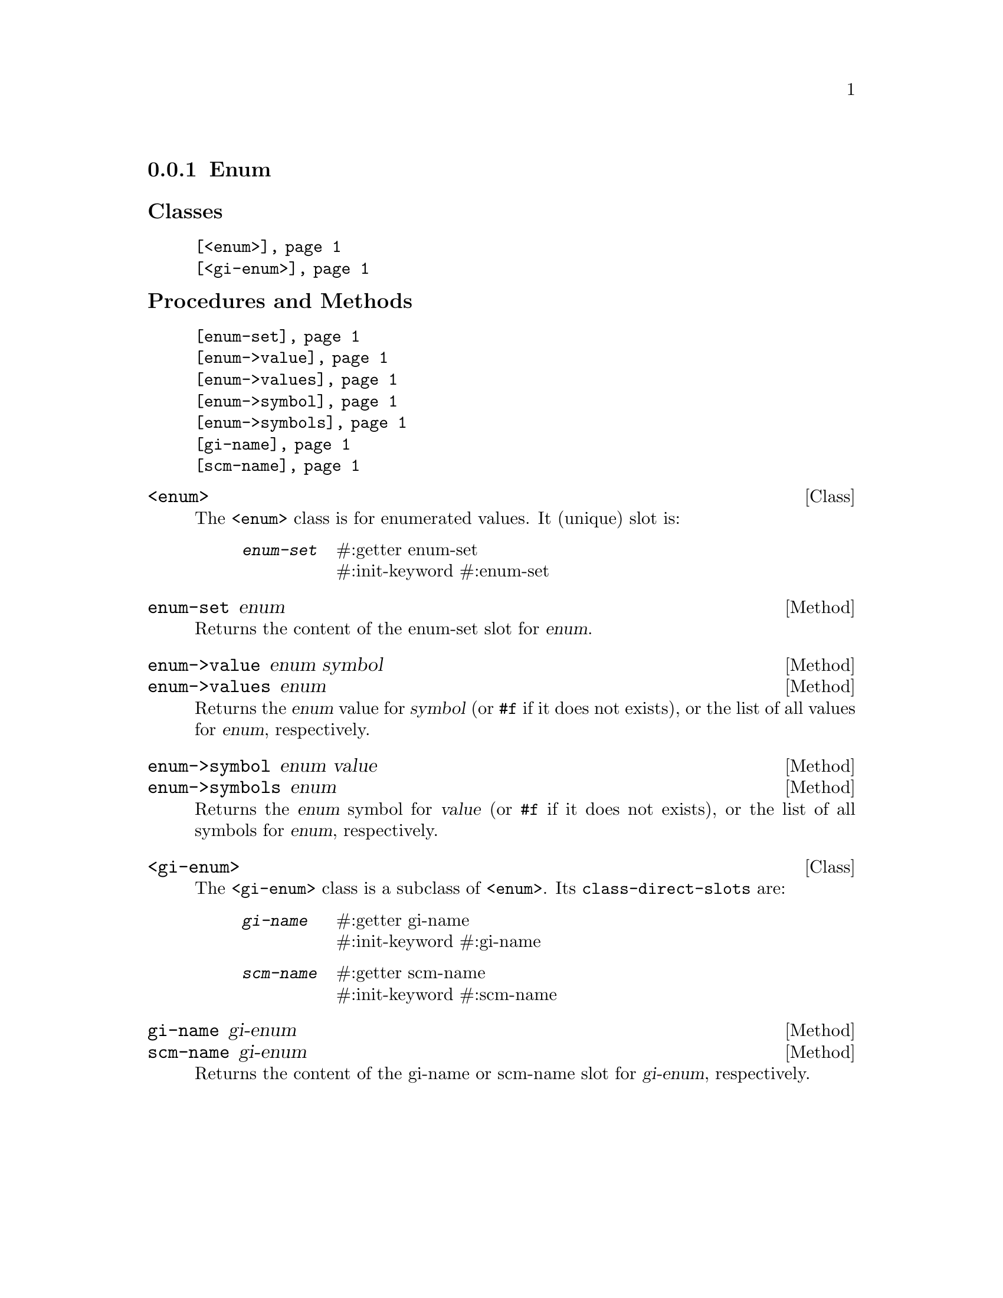 @c -*-texinfo-*-
@c This is part of the GNU G-Golf Reference Manual.
@c Copyright (C) 2016 - 2018 Free Software Foundation, Inc.
@c See the file g-golf.texi for copying conditions.


@node Enum
@subsection Enum

@subheading Classes

@indentedblock
@table @code
@item @ref{<enum>}
@item @ref{<gi-enum>}
@end table
@end indentedblock

@subheading Procedures and Methods

@indentedblock
@table @code
@item @ref{enum-set}
@item @ref{enum->value}
@item @ref{enum->values}
@item @ref{enum->symbol}
@item @ref{enum->symbols}
@item @ref{gi-name}
@item @ref{scm-name}
@end table
@end indentedblock


@anchor{<enum>}
@deftp Class <enum>

The @code{<enum>} class is for enumerated values. It (unique) slot is:

@indentedblock
@table @code
@item @emph{enum-set}
#:getter enum-set @*
#:init-keyword #:enum-set
@end table
@end indentedblock
@end deftp


@anchor{enum-set}
@deffn Method enum-set enum

Returns the content of the enum-set slot for @var{enum}.
@end deffn


@anchor{enum->value}
@anchor{enum->values}
@deffn Method enum->value enum symbol
@deffnx Method enum->values enum

Returns the @var{enum} value for @var{symbol} (or @code{#f} if it does
not exists), or the list of all values for  @var{enum}, respectively.
@end deffn


@anchor{enum->symbol}
@anchor{enum->symbols}
@deffn Method enum->symbol enum value
@deffnx Method enum->symbols enum

Returns the @var{enum} symbol for @var{value} (or @code{#f} if it does
not exists), or the list of all symbols for  @var{enum}, respectively.
@end deffn


@anchor{<gi-enum>}
@deftp Class <gi-enum>

The @code{<gi-enum>} class is a subclass of @code{<enum>}.  Its
@code{class-direct-slots} are:

@indentedblock
@table @code
@item @emph{gi-name}
#:getter gi-name @*
#:init-keyword #:gi-name

@item @emph{scm-name}
#:getter scm-name @*
#:init-keyword #:scm-name
@end table
@end indentedblock
@end deftp


@anchor{gi-name}
@anchor{scm-name}
@deffn Method gi-name gi-enum
@deffnx Method scm-name gi-enum

Returns the content of the gi-name or scm-name slot for @var{gi-enum},
respectively.
@end deffn
